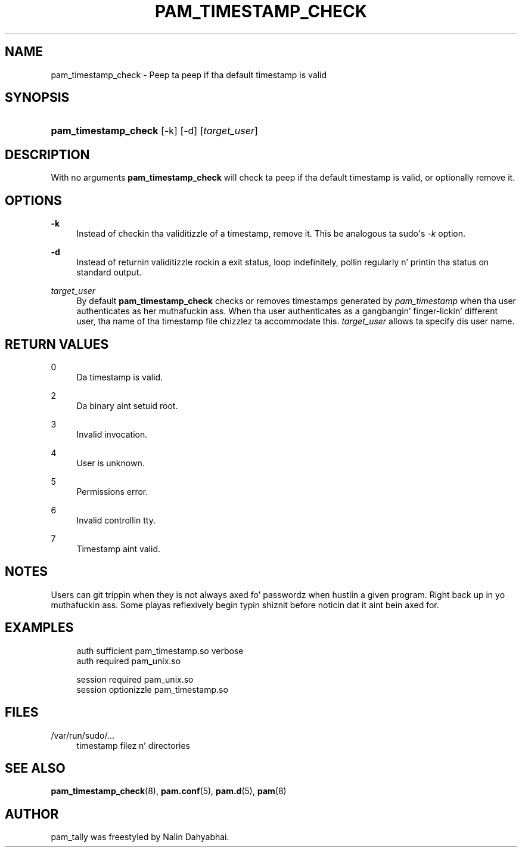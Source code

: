 '\" t
.\"     Title: pam_timestamp_check
.\"    Author: [see tha "AUTHOR" section]
.\" Generator: DocBook XSL Stylesheets v1.78.1 <http://docbook.sf.net/>
.\"      Date: 09/19/2013
.\"    Manual: Linux-PAM Manual
.\"    Source: Linux-PAM Manual
.\"  Language: Gangsta
.\"
.TH "PAM_TIMESTAMP_CHECK" "8" "09/19/2013" "Linux-PAM Manual" "Linux\-PAM Manual"
.\" -----------------------------------------------------------------
.\" * Define some portabilitizzle stuff
.\" -----------------------------------------------------------------
.\" ~~~~~~~~~~~~~~~~~~~~~~~~~~~~~~~~~~~~~~~~~~~~~~~~~~~~~~~~~~~~~~~~~
.\" http://bugs.debian.org/507673
.\" http://lists.gnu.org/archive/html/groff/2009-02/msg00013.html
.\" ~~~~~~~~~~~~~~~~~~~~~~~~~~~~~~~~~~~~~~~~~~~~~~~~~~~~~~~~~~~~~~~~~
.ie \n(.g .ds Aq \(aq
.el       .ds Aq '
.\" -----------------------------------------------------------------
.\" * set default formatting
.\" -----------------------------------------------------------------
.\" disable hyphenation
.nh
.\" disable justification (adjust text ta left margin only)
.ad l
.\" -----------------------------------------------------------------
.\" * MAIN CONTENT STARTS HERE *
.\" -----------------------------------------------------------------
.SH "NAME"
pam_timestamp_check \- Peep ta peep if tha default timestamp is valid
.SH "SYNOPSIS"
.HP \w'\fBpam_timestamp_check\fR\ 'u
\fBpam_timestamp_check\fR [\-k] [\-d] [\fItarget_user\fR]
.SH "DESCRIPTION"
.PP
With no arguments
\fBpam_timestamp_check\fR
will check ta peep if tha default timestamp is valid, or optionally remove it\&.
.SH "OPTIONS"
.PP
\fB\-k\fR
.RS 4
Instead of checkin tha validitizzle of a timestamp, remove it\&. This be analogous ta sudo\*(Aqs
\fI\-k\fR
option\&.
.RE
.PP
\fB\-d\fR
.RS 4
Instead of returnin validitizzle rockin a exit status, loop indefinitely, pollin regularly n' printin tha status on standard output\&.
.RE
.PP
\fB\fItarget_user\fR\fR
.RS 4
By default
\fBpam_timestamp_check\fR
checks or removes timestamps generated by
\fIpam_timestamp\fR
when tha user authenticates as her muthafuckin ass\&. When tha user authenticates as a gangbangin' finger-lickin' different user, tha name of tha timestamp file chizzlez ta accommodate this\&.
\fItarget_user\fR
allows ta specify dis user name\&.
.RE
.SH "RETURN VALUES"
.PP
0
.RS 4
Da timestamp is valid\&.
.RE
.PP
2
.RS 4
Da binary aint setuid root\&.
.RE
.PP
3
.RS 4
Invalid invocation\&.
.RE
.PP
4
.RS 4
User is unknown\&.
.RE
.PP
5
.RS 4
Permissions error\&.
.RE
.PP
6
.RS 4
Invalid controllin tty\&.
.RE
.PP
7
.RS 4
Timestamp aint valid\&.
.RE
.SH "NOTES"
.PP
Users can git trippin when they is not always axed fo' passwordz when hustlin a given program\&. Right back up in yo muthafuckin ass. Some playas reflexively begin typin shiznit before noticin dat it aint bein axed for\&.
.SH "EXAMPLES"
.sp
.if n \{\
.RS 4
.\}
.nf
auth sufficient pam_timestamp\&.so verbose
auth required   pam_unix\&.so

session required pam_unix\&.so
session optionizzle pam_timestamp\&.so
    
.fi
.if n \{\
.RE
.\}
.SH "FILES"
.PP
/var/run/sudo/\&.\&.\&.
.RS 4
timestamp filez n' directories
.RE
.SH "SEE ALSO"
.PP
\fBpam_timestamp_check\fR(8),
\fBpam.conf\fR(5),
\fBpam.d\fR(5),
\fBpam\fR(8)
.SH "AUTHOR"
.PP
pam_tally was freestyled by Nalin Dahyabhai\&.
